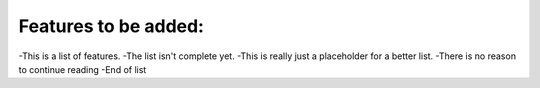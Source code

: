 Features to be added:
=====================

-This is a list of features.
-The list isn't complete yet.
-This is really just a placeholder for a better list.
-There is no reason to continue reading
-End of list

